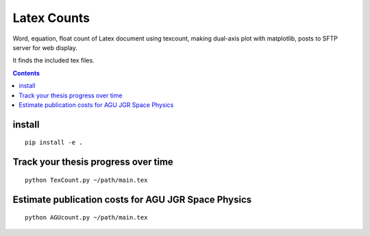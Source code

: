 =============
Latex Counts
=============

Word, equation, float count of Latex document using texcount, 
making dual-axis plot with matplotlib, posts to SFTP server for web display.

It finds the included tex files. 

.. contents::

install
=======
::

    pip install -e .
    
Track your thesis progress over time
====================================
::

    python TexCount.py ~/path/main.tex

Estimate publication costs for AGU JGR Space Physics
====================================================
::

    python AGUcount.py ~/path/main.tex
